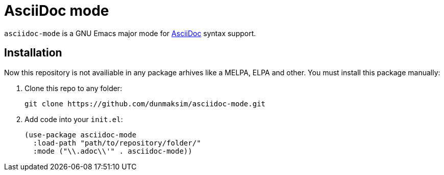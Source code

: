 = AsciiDoc mode

`asciidoc-mode` is a GNU Emacs major mode for https://docs.asciidoctor.org/[AsciiDoc] syntax support.

== Installation

Now this repository is not availiable in any package arhives like a MELPA, ELPA and other. You must install this package manually:

. Clone this repo to any folder:
+
[source, emacs-lisp]
----
git clone https://github.com/dunmaksim/asciidoc-mode.git
----

. Add code into your `init.el`:
+
[source, emacs-lisp]
----
(use-package asciidoc-mode
  :load-path "path/to/repository/folder/"
  :mode ("\\.adoc\\'" . asciidoc-mode))
----
